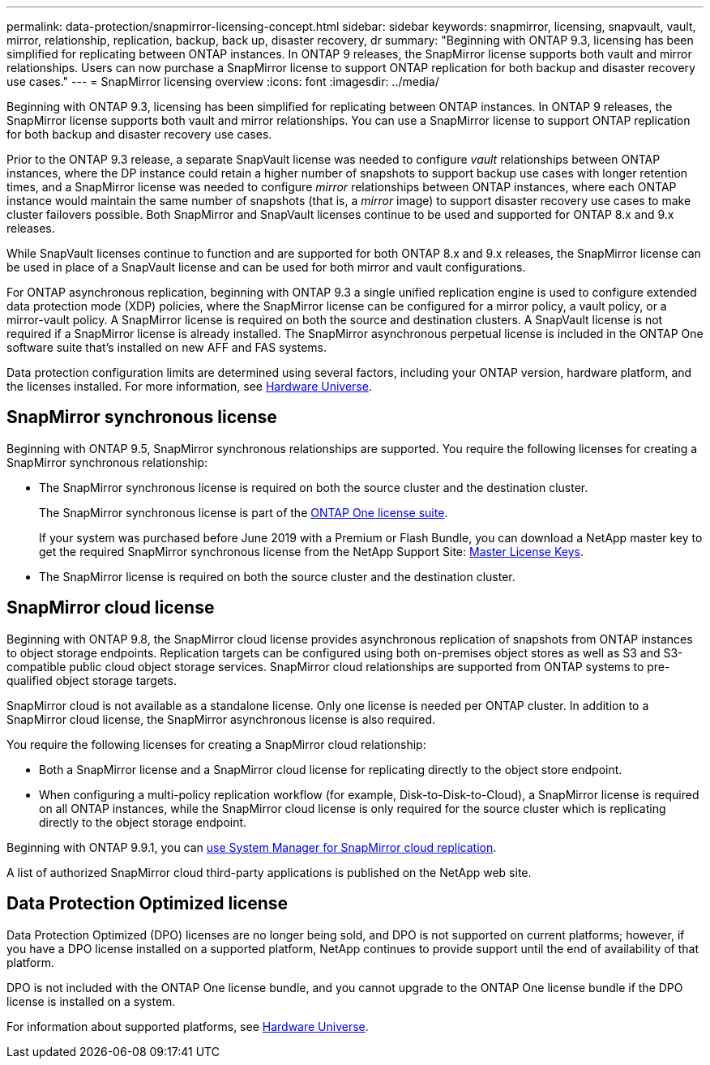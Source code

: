 ---
permalink: data-protection/snapmirror-licensing-concept.html
sidebar: sidebar
keywords: snapmirror, licensing, snapvault, vault, mirror, relationship, replication, backup, back up, disaster recovery, dr
summary: "Beginning with ONTAP 9.3, licensing has been simplified for replicating between ONTAP instances. In ONTAP 9 releases, the SnapMirror license supports both vault and mirror relationships. Users can now purchase a SnapMirror license to support ONTAP replication for both backup and disaster recovery use cases."
---
= SnapMirror licensing overview
:icons: font
:imagesdir: ../media/

[.lead]
Beginning with ONTAP 9.3, licensing has been simplified for replicating between ONTAP instances. In ONTAP 9 releases, the SnapMirror license supports both vault and mirror relationships. You can use a SnapMirror license to support ONTAP replication for both backup and disaster recovery use cases.

Prior to the ONTAP 9.3 release, a separate SnapVault license was needed to configure _vault_ relationships between ONTAP instances, where the DP instance could retain a higher number of snapshots to support backup use cases with longer retention times, and a SnapMirror license was needed to configure _mirror_ relationships between ONTAP instances, where each ONTAP instance would maintain the same number of snapshots (that is, a _mirror_ image) to support disaster recovery use cases to make cluster failovers possible. Both SnapMirror and SnapVault licenses continue to be used and supported for ONTAP 8.x and 9.x releases.

While SnapVault licenses continue to function and are supported for both ONTAP 8.x and 9.x releases, the SnapMirror license can be used in place of a SnapVault license and can be used for both mirror and vault configurations.

For ONTAP asynchronous replication, beginning with ONTAP 9.3 a single unified replication engine is used to configure extended data protection mode (XDP) policies, where the SnapMirror license can be configured for a mirror policy, a vault policy, or a mirror-vault policy. A SnapMirror license is required on both the source and destination clusters. A SnapVault license is not required if a SnapMirror license is already installed. The SnapMirror asynchronous perpetual license is included in the ONTAP One software suite that's installed on new AFF and FAS systems. 

Data protection configuration limits are determined using several factors, including your ONTAP version, hardware platform, and the licenses installed. For more information, see https://hwu.netapp.com/[Hardware Universe^].

== SnapMirror synchronous license

Beginning with ONTAP 9.5, SnapMirror synchronous relationships are supported. You require the following licenses for creating a SnapMirror synchronous relationship:

* The SnapMirror synchronous license is required on both the source cluster and the destination cluster.
+
The SnapMirror synchronous license is part of the link:../system-admin/manage-licenses-concept.html[ONTAP One license suite].
+
If your system was purchased before June 2019 with a Premium or Flash Bundle, you can download a NetApp master key to get the required SnapMirror synchronous license from the NetApp Support Site: https://mysupport.netapp.com/NOW/knowledge/docs/olio/guides/master_lickey/[Master License Keys^].

* The SnapMirror license is required on both the source cluster and the destination cluster.

== SnapMirror cloud license

Beginning with ONTAP 9.8, the SnapMirror cloud license provides asynchronous replication of snapshots from ONTAP instances to object storage endpoints. Replication targets can be configured using both on-premises object stores as well as S3 and S3-compatible public cloud object storage services. SnapMirror cloud relationships are supported from ONTAP systems to pre-qualified object storage targets. 

SnapMirror cloud is not available as a standalone license. Only one license is needed per ONTAP cluster. In addition to a SnapMirror cloud license, the SnapMirror asynchronous license is also required.

You require the following licenses for creating a SnapMirror cloud relationship:

* Both a SnapMirror license and a SnapMirror cloud license for replicating directly to the object store endpoint.
* When configuring a multi-policy replication workflow (for example, Disk-to-Disk-to-Cloud), a SnapMirror license is required on all ONTAP instances, while the SnapMirror cloud license is only required for the source cluster which is replicating directly to the object storage endpoint.

Beginning with ONTAP 9.9.1, you can https://docs.netapp.com/us-en/ontap/task_dp_back_up_to_cloud.html[use System Manager for SnapMirror cloud replication].

A list of authorized SnapMirror cloud third-party applications is published on the NetApp web site.

== Data Protection Optimized license

Data Protection Optimized (DPO) licenses are no longer being sold, and DPO is not supported on current platforms; however, if you have a DPO license installed on a supported platform, NetApp continues to provide support until the end of availability of that platform. 

DPO is not included with the ONTAP One license bundle, and you cannot upgrade to the ONTAP One license bundle if the DPO license is installed on a system.

For information about supported platforms, see https://hwu.netapp.com/[Hardware Universe^].

// 2024-Aug-30, ONTAPDOC-2346
// 2023-12-19, ONTAPDOC-1366
// 2022-8-31, add missing text
// 08 DEC 2021, BURT 1430515
// 2022-9-1, issue #644